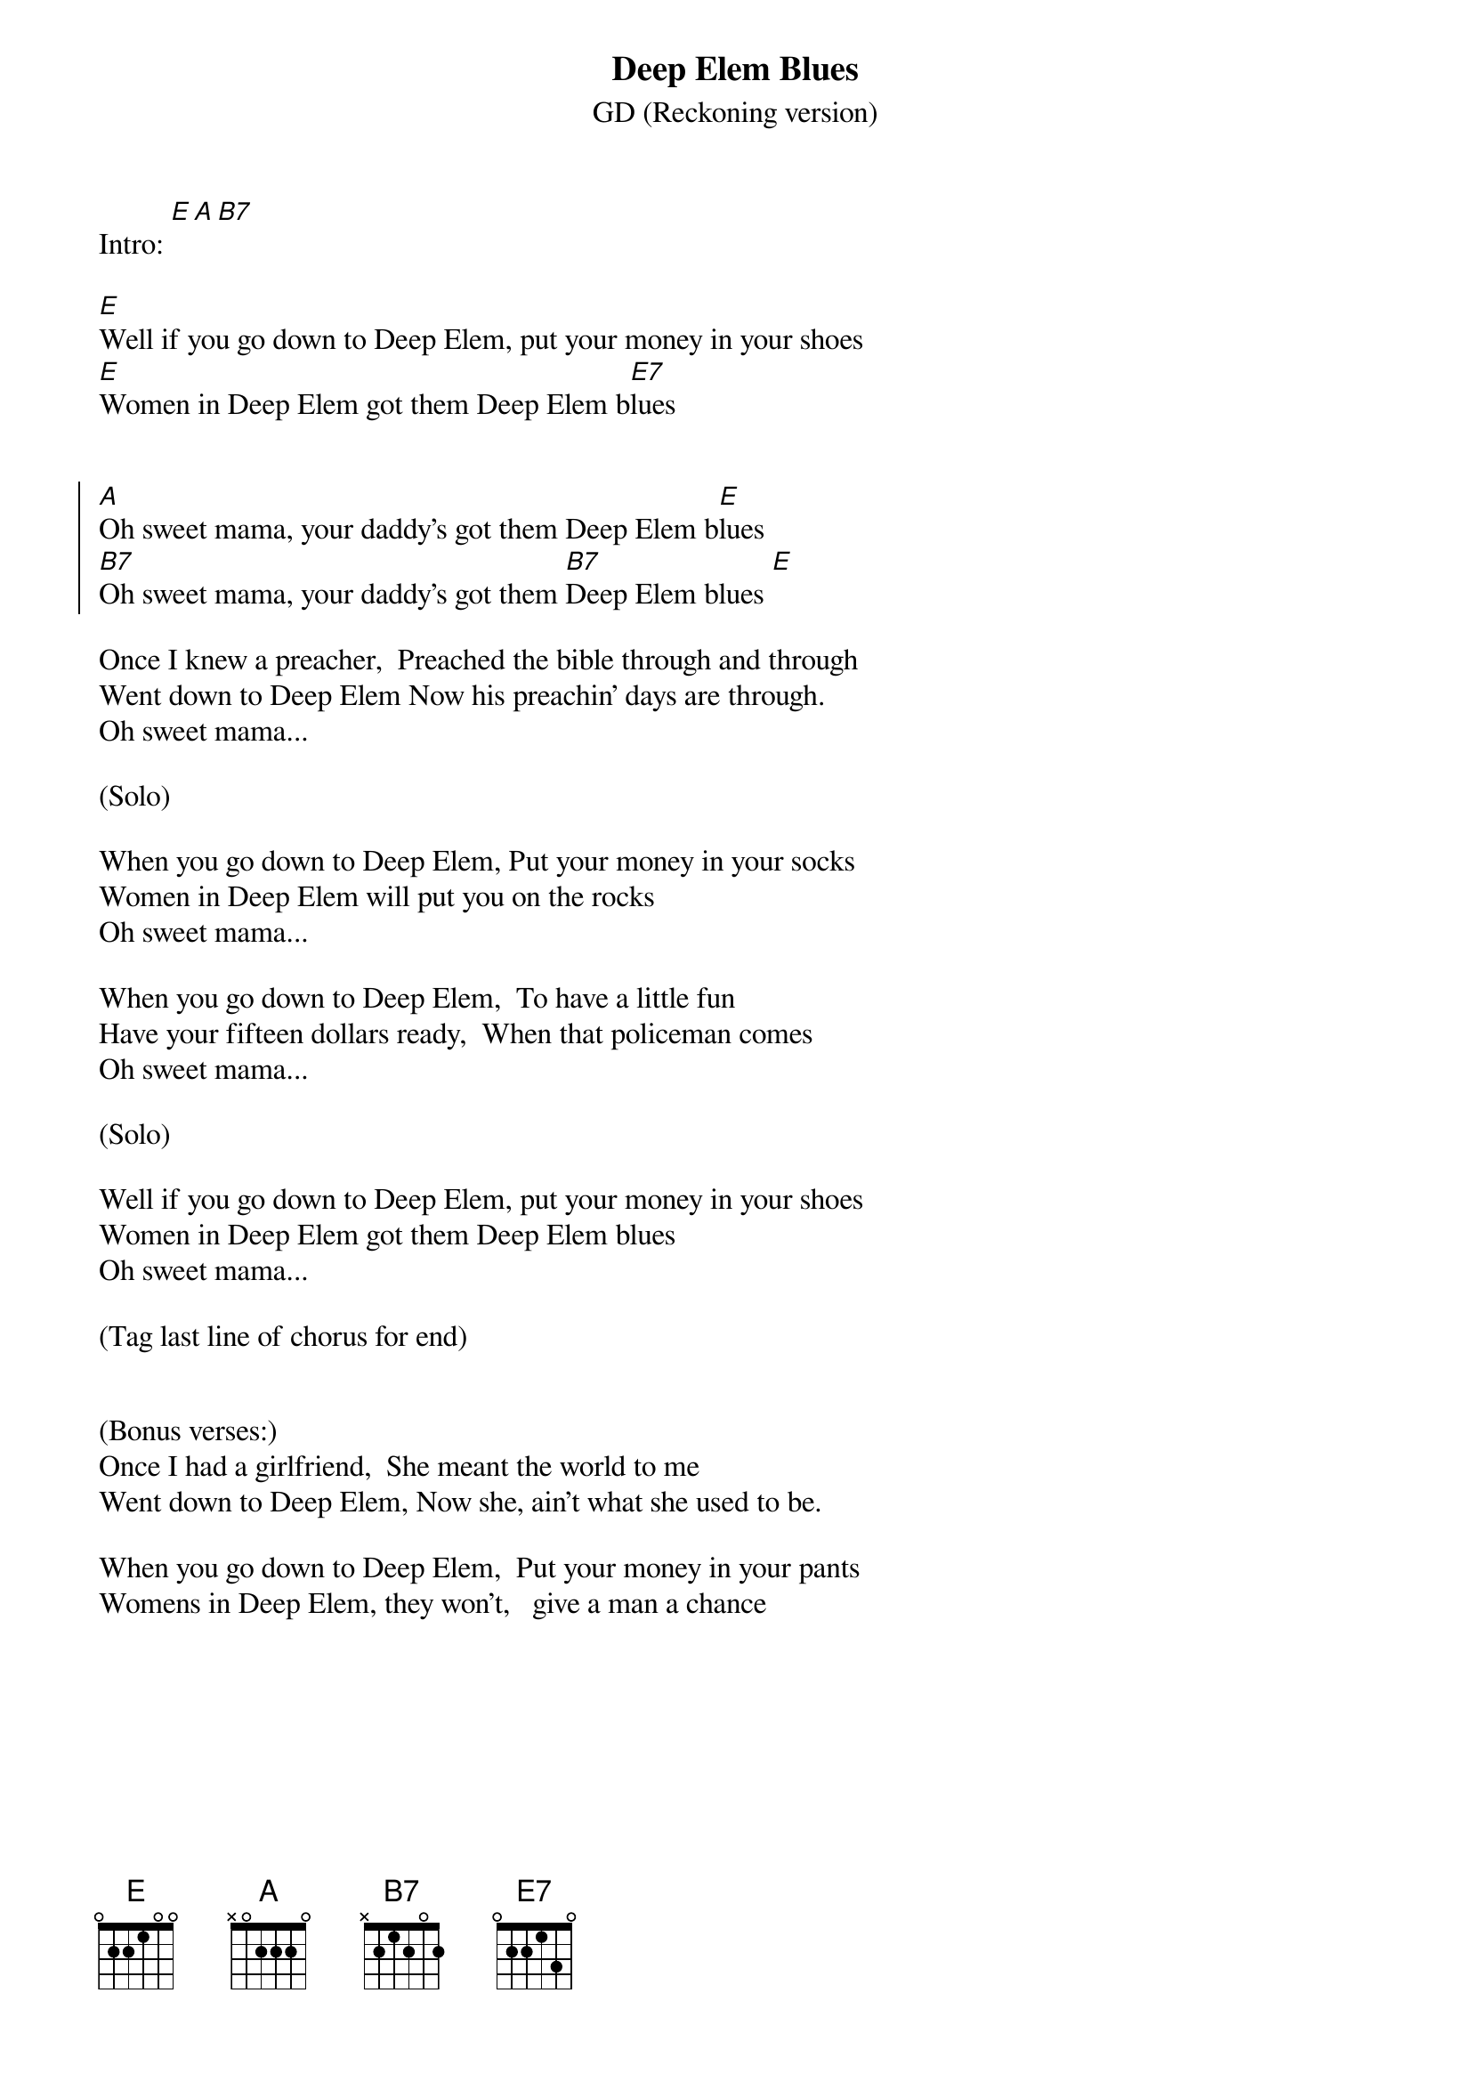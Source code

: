 {title: Deep Elem Blues}
{subtitle: GD (Reckoning version)}


Intro: [E][A][B7]

{sov}
[E]Well if you go down to Deep Elem, put your money in your shoes
[E]Women in Deep Elem got them Deep Elem b[E7]lues
{eov}


{soc}
[A]Oh sweet mama, your daddy's got them Deep Elem b[E]lues
[B7]Oh sweet mama, your daddy's got them [B7]Deep Elem blues [E]
{eoc}

{sov}
Once I knew a preacher,  Preached the bible through and through
Went down to Deep Elem Now his preachin' days are through.
Oh sweet mama...
{eov}

(Solo)

{sov}
When you go down to Deep Elem, Put your money in your socks
Women in Deep Elem will put you on the rocks
Oh sweet mama...
{eov}

{sov}
When you go down to Deep Elem,  To have a little fun
Have your fifteen dollars ready,  When that policeman comes
Oh sweet mama...
{eov}

(Solo)

{sov}
Well if you go down to Deep Elem, put your money in your shoes
Women in Deep Elem got them Deep Elem blues
Oh sweet mama...
{eov}

(Tag last line of chorus for end)


(Bonus verses:)
Once I had a girlfriend,  She meant the world to me
Went down to Deep Elem, Now she, ain't what she used to be.

When you go down to Deep Elem,  Put your money in your pants
Womens in Deep Elem, they won't,   give a man a chance


